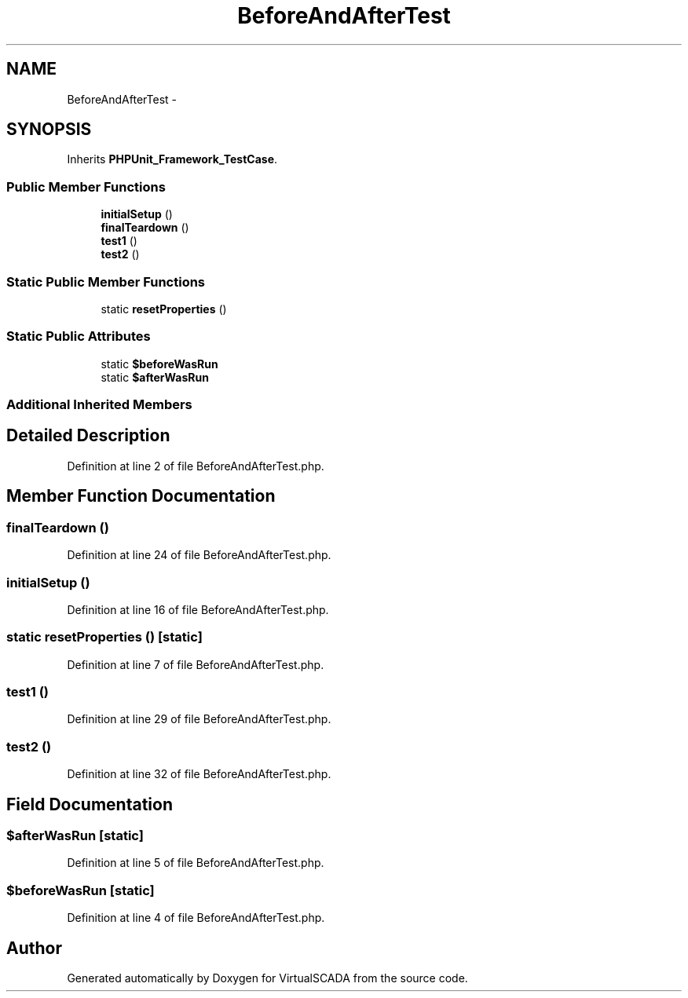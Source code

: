 .TH "BeforeAndAfterTest" 3 "Tue Apr 14 2015" "Version 1.0" "VirtualSCADA" \" -*- nroff -*-
.ad l
.nh
.SH NAME
BeforeAndAfterTest \- 
.SH SYNOPSIS
.br
.PP
.PP
Inherits \fBPHPUnit_Framework_TestCase\fP\&.
.SS "Public Member Functions"

.in +1c
.ti -1c
.RI "\fBinitialSetup\fP ()"
.br
.ti -1c
.RI "\fBfinalTeardown\fP ()"
.br
.ti -1c
.RI "\fBtest1\fP ()"
.br
.ti -1c
.RI "\fBtest2\fP ()"
.br
.in -1c
.SS "Static Public Member Functions"

.in +1c
.ti -1c
.RI "static \fBresetProperties\fP ()"
.br
.in -1c
.SS "Static Public Attributes"

.in +1c
.ti -1c
.RI "static \fB$beforeWasRun\fP"
.br
.ti -1c
.RI "static \fB$afterWasRun\fP"
.br
.in -1c
.SS "Additional Inherited Members"
.SH "Detailed Description"
.PP 
Definition at line 2 of file BeforeAndAfterTest\&.php\&.
.SH "Member Function Documentation"
.PP 
.SS "finalTeardown ()"

.PP
Definition at line 24 of file BeforeAndAfterTest\&.php\&.
.SS "initialSetup ()"

.PP
Definition at line 16 of file BeforeAndAfterTest\&.php\&.
.SS "static resetProperties ()\fC [static]\fP"

.PP
Definition at line 7 of file BeforeAndAfterTest\&.php\&.
.SS "test1 ()"

.PP
Definition at line 29 of file BeforeAndAfterTest\&.php\&.
.SS "test2 ()"

.PP
Definition at line 32 of file BeforeAndAfterTest\&.php\&.
.SH "Field Documentation"
.PP 
.SS "$afterWasRun\fC [static]\fP"

.PP
Definition at line 5 of file BeforeAndAfterTest\&.php\&.
.SS "$beforeWasRun\fC [static]\fP"

.PP
Definition at line 4 of file BeforeAndAfterTest\&.php\&.

.SH "Author"
.PP 
Generated automatically by Doxygen for VirtualSCADA from the source code\&.
